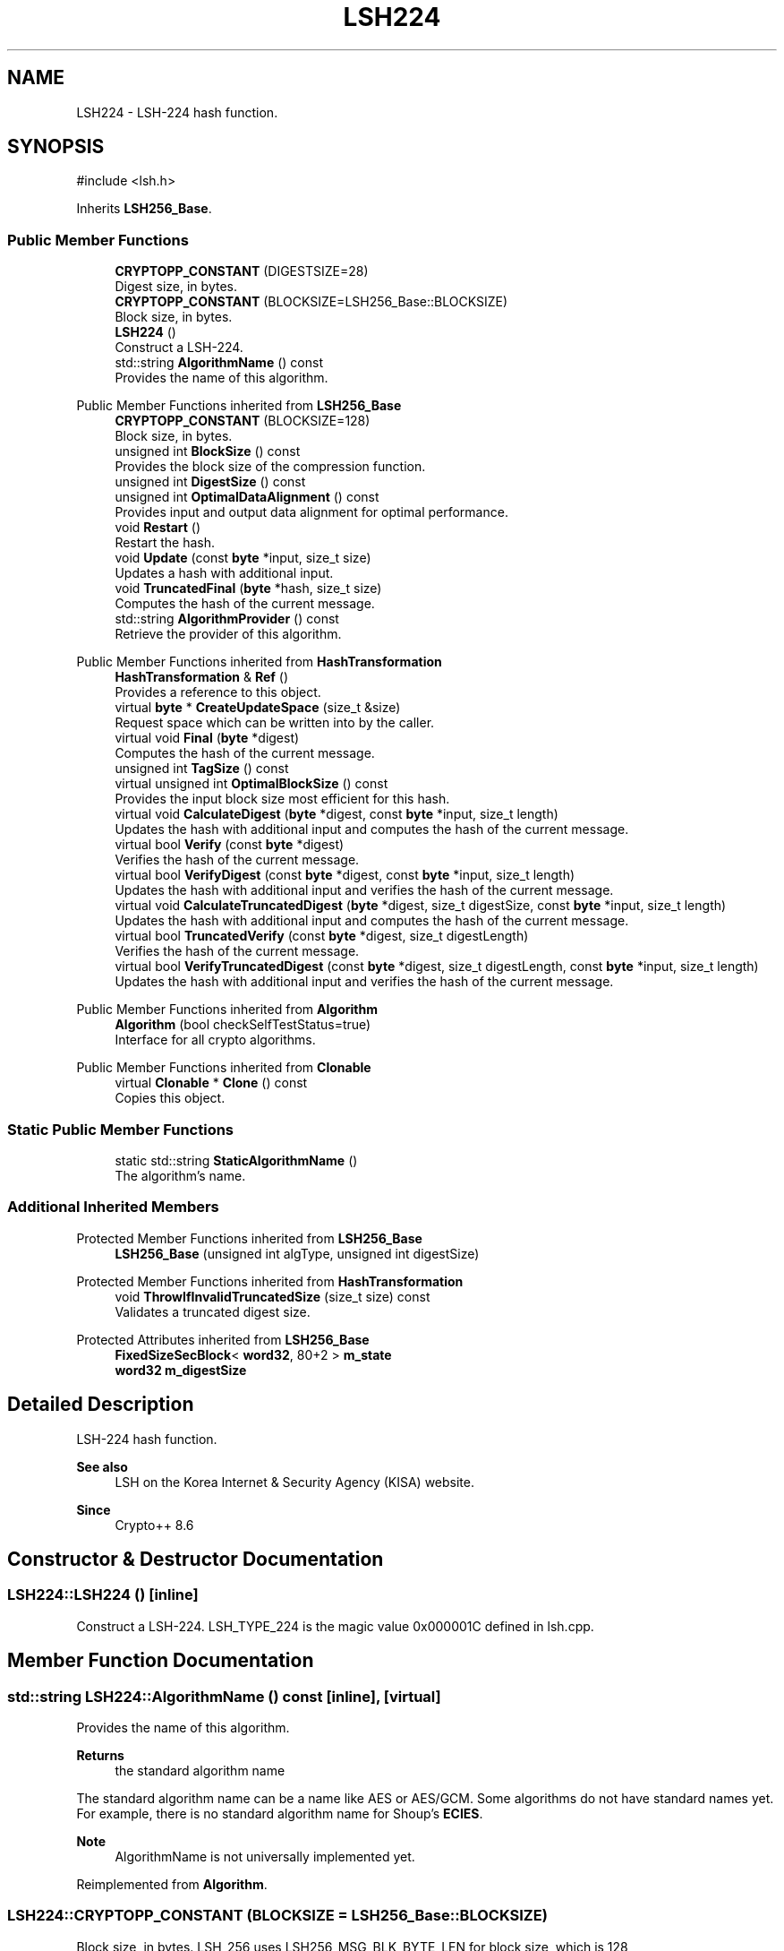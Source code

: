 .TH "LSH224" 3 "My Project" \" -*- nroff -*-
.ad l
.nh
.SH NAME
LSH224 \- LSH-224 hash function\&.  

.SH SYNOPSIS
.br
.PP
.PP
\fR#include <lsh\&.h>\fP
.PP
Inherits \fBLSH256_Base\fP\&.
.SS "Public Member Functions"

.in +1c
.ti -1c
.RI "\fBCRYPTOPP_CONSTANT\fP (DIGESTSIZE=28)"
.br
.RI "Digest size, in bytes\&. "
.ti -1c
.RI "\fBCRYPTOPP_CONSTANT\fP (BLOCKSIZE=LSH256_Base::BLOCKSIZE)"
.br
.RI "Block size, in bytes\&. "
.ti -1c
.RI "\fBLSH224\fP ()"
.br
.RI "Construct a LSH-224\&. "
.ti -1c
.RI "std::string \fBAlgorithmName\fP () const"
.br
.RI "Provides the name of this algorithm\&. "
.in -1c

Public Member Functions inherited from \fBLSH256_Base\fP
.in +1c
.ti -1c
.RI "\fBCRYPTOPP_CONSTANT\fP (BLOCKSIZE=128)"
.br
.RI "Block size, in bytes\&. "
.ti -1c
.RI "unsigned int \fBBlockSize\fP () const"
.br
.RI "Provides the block size of the compression function\&. "
.ti -1c
.RI "unsigned int \fBDigestSize\fP () const"
.br
.ti -1c
.RI "unsigned int \fBOptimalDataAlignment\fP () const"
.br
.RI "Provides input and output data alignment for optimal performance\&. "
.ti -1c
.RI "void \fBRestart\fP ()"
.br
.RI "Restart the hash\&. "
.ti -1c
.RI "void \fBUpdate\fP (const \fBbyte\fP *input, size_t size)"
.br
.RI "Updates a hash with additional input\&. "
.ti -1c
.RI "void \fBTruncatedFinal\fP (\fBbyte\fP *hash, size_t size)"
.br
.RI "Computes the hash of the current message\&. "
.ti -1c
.RI "std::string \fBAlgorithmProvider\fP () const"
.br
.RI "Retrieve the provider of this algorithm\&. "
.in -1c

Public Member Functions inherited from \fBHashTransformation\fP
.in +1c
.ti -1c
.RI "\fBHashTransformation\fP & \fBRef\fP ()"
.br
.RI "Provides a reference to this object\&. "
.ti -1c
.RI "virtual \fBbyte\fP * \fBCreateUpdateSpace\fP (size_t &size)"
.br
.RI "Request space which can be written into by the caller\&. "
.ti -1c
.RI "virtual void \fBFinal\fP (\fBbyte\fP *digest)"
.br
.RI "Computes the hash of the current message\&. "
.ti -1c
.RI "unsigned int \fBTagSize\fP () const"
.br
.ti -1c
.RI "virtual unsigned int \fBOptimalBlockSize\fP () const"
.br
.RI "Provides the input block size most efficient for this hash\&. "
.ti -1c
.RI "virtual void \fBCalculateDigest\fP (\fBbyte\fP *digest, const \fBbyte\fP *input, size_t length)"
.br
.RI "Updates the hash with additional input and computes the hash of the current message\&. "
.ti -1c
.RI "virtual bool \fBVerify\fP (const \fBbyte\fP *digest)"
.br
.RI "Verifies the hash of the current message\&. "
.ti -1c
.RI "virtual bool \fBVerifyDigest\fP (const \fBbyte\fP *digest, const \fBbyte\fP *input, size_t length)"
.br
.RI "Updates the hash with additional input and verifies the hash of the current message\&. "
.ti -1c
.RI "virtual void \fBCalculateTruncatedDigest\fP (\fBbyte\fP *digest, size_t digestSize, const \fBbyte\fP *input, size_t length)"
.br
.RI "Updates the hash with additional input and computes the hash of the current message\&. "
.ti -1c
.RI "virtual bool \fBTruncatedVerify\fP (const \fBbyte\fP *digest, size_t digestLength)"
.br
.RI "Verifies the hash of the current message\&. "
.ti -1c
.RI "virtual bool \fBVerifyTruncatedDigest\fP (const \fBbyte\fP *digest, size_t digestLength, const \fBbyte\fP *input, size_t length)"
.br
.RI "Updates the hash with additional input and verifies the hash of the current message\&. "
.in -1c

Public Member Functions inherited from \fBAlgorithm\fP
.in +1c
.ti -1c
.RI "\fBAlgorithm\fP (bool checkSelfTestStatus=true)"
.br
.RI "Interface for all crypto algorithms\&. "
.in -1c

Public Member Functions inherited from \fBClonable\fP
.in +1c
.ti -1c
.RI "virtual \fBClonable\fP * \fBClone\fP () const"
.br
.RI "Copies this object\&. "
.in -1c
.SS "Static Public Member Functions"

.in +1c
.ti -1c
.RI "static std::string \fBStaticAlgorithmName\fP ()"
.br
.RI "The algorithm's name\&. "
.in -1c
.SS "Additional Inherited Members"


Protected Member Functions inherited from \fBLSH256_Base\fP
.in +1c
.ti -1c
.RI "\fBLSH256_Base\fP (unsigned int algType, unsigned int digestSize)"
.br
.in -1c

Protected Member Functions inherited from \fBHashTransformation\fP
.in +1c
.ti -1c
.RI "void \fBThrowIfInvalidTruncatedSize\fP (size_t size) const"
.br
.RI "Validates a truncated digest size\&. "
.in -1c

Protected Attributes inherited from \fBLSH256_Base\fP
.in +1c
.ti -1c
.RI "\fBFixedSizeSecBlock\fP< \fBword32\fP, 80+2 > \fBm_state\fP"
.br
.ti -1c
.RI "\fBword32\fP \fBm_digestSize\fP"
.br
.in -1c
.SH "Detailed Description"
.PP 
LSH-224 hash function\&. 


.PP
\fBSee also\fP
.RS 4
\fRLSH\fP on the Korea Internet & Security Agency (KISA) website\&. 
.RE
.PP
\fBSince\fP
.RS 4
Crypto++ 8\&.6 
.RE
.PP

.SH "Constructor & Destructor Documentation"
.PP 
.SS "LSH224::LSH224 ()\fR [inline]\fP"

.PP
Construct a LSH-224\&. LSH_TYPE_224 is the magic value 0x000001C defined in lsh\&.cpp\&. 
.SH "Member Function Documentation"
.PP 
.SS "std::string LSH224::AlgorithmName () const\fR [inline]\fP, \fR [virtual]\fP"

.PP
Provides the name of this algorithm\&. 
.PP
\fBReturns\fP
.RS 4
the standard algorithm name
.RE
.PP
The standard algorithm name can be a name like \fRAES\fP or \fRAES/GCM\fP\&. Some algorithms do not have standard names yet\&. For example, there is no standard algorithm name for Shoup's \fBECIES\fP\&. 
.PP
\fBNote\fP
.RS 4
AlgorithmName is not universally implemented yet\&. 
.RE
.PP

.PP
Reimplemented from \fBAlgorithm\fP\&.
.SS "LSH224::CRYPTOPP_CONSTANT (BLOCKSIZE  = \fRLSH256_Base::BLOCKSIZE\fP)"

.PP
Block size, in bytes\&. LSH_256 uses LSH256_MSG_BLK_BYTE_LEN for block size, which is 128 
.SS "LSH224::CRYPTOPP_CONSTANT (DIGESTSIZE  = \fR28\fP)"

.PP
Digest size, in bytes\&. LSH_256 uses LSH_GET_HASHBYTE(algType) for digest size, which is 28 
.SS "std::string LSH224::StaticAlgorithmName ()\fR [inline]\fP, \fR [static]\fP"

.PP
The algorithm's name\&. 
.PP
\fBReturns\fP
.RS 4
the standard algorithm name
.RE
.PP
The standard algorithm name can be a name like \fRAES\fP or \fRAES/GCM\fP\&. Some algorithms do not have standard names yet\&. For example, there is no standard algorithm name for Shoup's \fBECIES\fP\&. 
.PP
\fBNote\fP
.RS 4
StaticAlgorithmName is not universally implemented yet\&. 
.RE
.PP


.SH "Author"
.PP 
Generated automatically by Doxygen for My Project from the source code\&.
